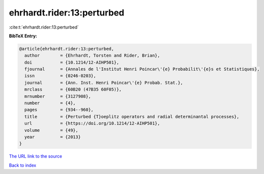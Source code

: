 ehrhardt.rider:13:perturbed
===========================

:cite:t:`ehrhardt.rider:13:perturbed`

**BibTeX Entry:**

.. code-block:: bibtex

   @article{ehrhardt.rider:13:perturbed,
     author        = {Ehrhardt, Torsten and Rider, Brian},
     doi           = {10.1214/12-AIHP501},
     fjournal      = {Annales de l'Institut Henri Poincar\'{e} Probabilit\'{e}s et Statistiques},
     issn          = {0246-0203},
     journal       = {Ann. Inst. Henri Poincar\'{e} Probab. Stat.},
     mrclass       = {60B20 (47B35 60F05)},
     mrnumber      = {3127908},
     number        = {4},
     pages         = {934--960},
     title         = {Perturbed {T}oeplitz operators and radial determinantal processes},
     url           = {https://doi.org/10.1214/12-AIHP501},
     volume        = {49},
     year          = {2013}
   }

`The URL link to the source <https://doi.org/10.1214/12-AIHP501>`__


`Back to index <../By-Cite-Keys.html>`__
